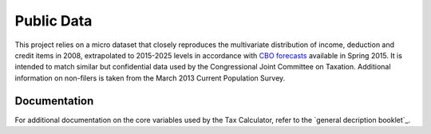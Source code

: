 Public Data
===========

This project relies on a micro dataset that closely reproduces the multivariate distribution of income, deduction and credit items in 2008, extrapolated to 2015-2025 levels in accordance with `CBO forecasts`_ available in Spring 2015. It is intended to match similar but confidential data used by the Congressional Joint Committee on Taxation. Additional information on non-filers is taken from the March 2013 Current Population Survey. 

Documentation
-------------
For additional documentation on the core variables used by the Tax Calculator, refer to the `general decription booklet`_.


.. _`CBO forecasts`: https://www.cbo.gov/publication/45066
.. _`general description booklet`: http://users.nber.org/~taxsim/gdb/gdb08.pdf